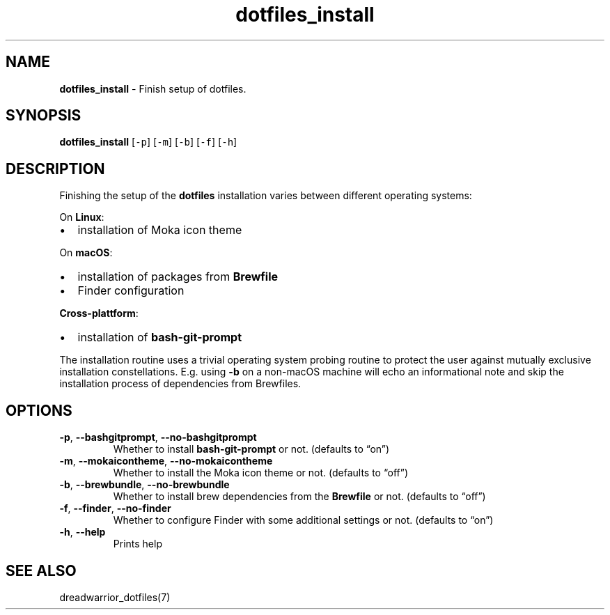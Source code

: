 .\" Automatically generated by Pandoc 2.16.2
.\"
.TH "dotfiles_install" "1" "November 2021" "dreadlabs.de" "dotfiles"
.hy
.SH NAME
.PP
\f[B]dotfiles_install\f[R] - Finish setup of dotfiles.
.SH SYNOPSIS
.PP
\f[B]\f[CB]dotfiles_install\f[B]\f[R] [\f[C]-p\f[R]] [\f[C]-m\f[R]]
[\f[C]-b\f[R]] [\f[C]-f\f[R]] [\f[C]-h\f[R]]
.SH DESCRIPTION
.PP
Finishing the setup of the \f[B]dotfiles\f[R] installation varies
between different operating systems:
.PP
On \f[B]Linux\f[R]:
.IP \[bu] 2
installation of Moka icon theme
.PP
On \f[B]macOS\f[R]:
.IP \[bu] 2
installation of packages from \f[B]Brewfile\f[R]
.IP \[bu] 2
Finder configuration
.PP
\f[B]Cross-plattform\f[R]:
.IP \[bu] 2
installation of \f[B]bash-git-prompt\f[R]
.PP
The installation routine uses a trivial operating system probing routine
to protect the user against mutually exclusive installation
constellations.
E.g.
using \f[B]\f[CB]-b\f[B]\f[R] on a non-macOS machine will echo an
informational note and skip the installation process of dependencies
from Brewfiles.
.SH OPTIONS
.TP
\f[B]\f[CB]-p\f[B]\f[R], \f[B]\f[CB]--bashgitprompt\f[B]\f[R], \f[B]\f[CB]--no-bashgitprompt\f[B]\f[R]
Whether to install \f[B]bash-git-prompt\f[R] or not.
(defaults to \[lq]on\[rq])
.TP
\f[B]\f[CB]-m\f[B]\f[R], \f[B]\f[CB]--mokaicontheme\f[B]\f[R], \f[B]\f[CB]--no-mokaicontheme\f[B]\f[R]
Whether to install the Moka icon theme or not.
(defaults to \[lq]off\[rq])
.TP
\f[B]\f[CB]-b\f[B]\f[R], \f[B]\f[CB]--brewbundle\f[B]\f[R], \f[B]\f[CB]--no-brewbundle\f[B]\f[R]
Whether to install brew dependencies from the \f[B]Brewfile\f[R] or not.
(defaults to \[lq]off\[rq])
.TP
\f[B]\f[CB]-f\f[B]\f[R], \f[B]\f[CB]--finder\f[B]\f[R], \f[B]\f[CB]--no-finder\f[B]\f[R]
Whether to configure Finder with some additional settings or not.
(defaults to \[lq]on\[rq])
.TP
\f[B]\f[CB]-h\f[B]\f[R], \f[B]\f[CB]--help\f[B]\f[R]
Prints help
.SH SEE ALSO
.PP
dreadwarrior_dotfiles(7)
